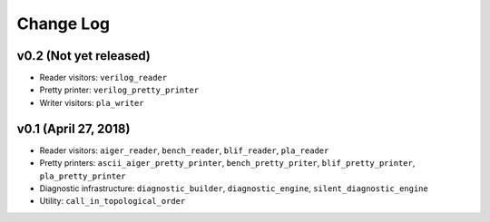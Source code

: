 Change Log
==========

v0.2 (Not yet released)
-----------------------

* Reader visitors: ``verilog_reader``
* Pretty printer: ``verilog_pretty_printer``
* Writer visitors: ``pla_writer``

v0.1 (April 27, 2018)
---------------------

* Reader visitors: ``aiger_reader``, ``bench_reader``, ``blif_reader``, ``pla_reader``
* Pretty printers: ``ascii_aiger_pretty_printer``, ``bench_pretty_priter``, ``blif_pretty_printer``, ``pla_pretty_printer``
* Diagnostic infrastructure: ``diagnostic_builder``, ``diagnostic_engine``, ``silent_diagnostic_engine``
* Utility: ``call_in_topological_order``
